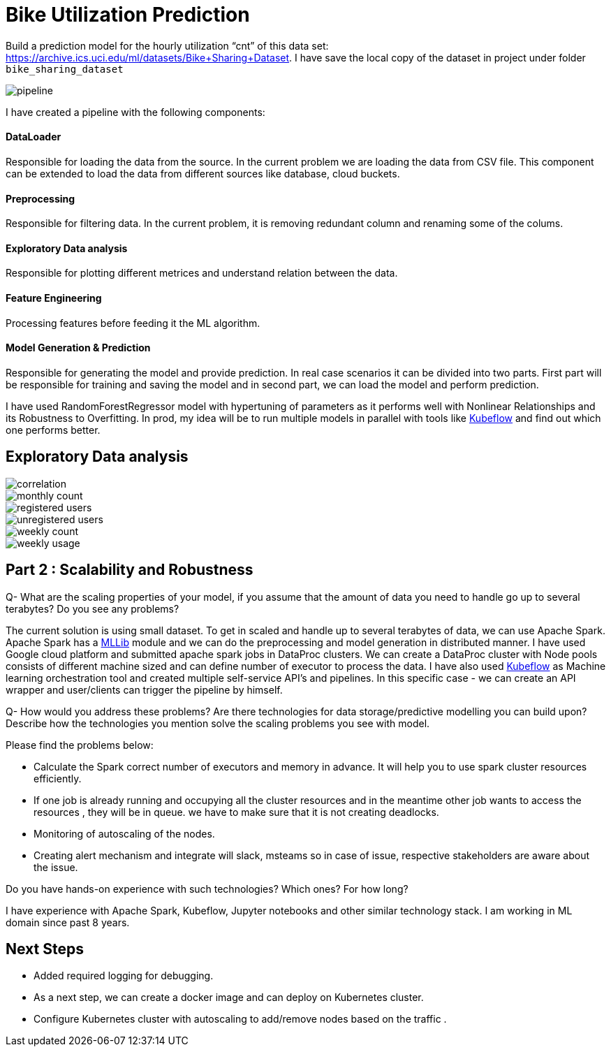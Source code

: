 # Bike Utilization Prediction

Build a prediction model for the hourly utilization “cnt” of this data set: https://archive.ics.uci.edu/ml/datasets/Bike+Sharing+Dataset.
I have save the local copy of the dataset in project under folder `bike_sharing_dataset`

image::plots/pipeline.png[]

I have created a pipeline with the following components:

#### DataLoader
Responsible for loading the data from the source. In the current problem we are loading the data from CSV file.
This component can be extended to load the data from different sources like database, cloud buckets.

#### Preprocessing
Responsible for filtering data. In the current problem, it is removing redundant column and renaming some of the colums.

#### Exploratory Data analysis
Responsible for plotting different metrices and understand relation between the data.

#### Feature Engineering
Processing features before feeding it the ML algorithm.

#### Model Generation & Prediction
Responsible for generating the model and provide prediction. In real case scenarios it can be divided into two parts.
First part will be responsible for training and saving the model and in second part, we can load the model
and perform prediction.

I have used RandomForestRegressor model with hypertuning of parameters as it performs well with Nonlinear Relationships
and its Robustness to Overfitting. In prod, my idea will be to run multiple models in parallel with tools like https://www.kubeflow.org/[Kubeflow]
and find out which one performs better.

## Exploratory Data analysis

image::plots/correlation.png[]

image::plots/monthly_count.png[]

image::plots/registered_users.png[]

image::plots/unregistered_users.png[]

image::plots/weekly_count.png[]

image::plots/weekly_usage.png[]

## Part 2 : Scalability and Robustness

Q- What are the scaling properties of your model, if you assume that the amount of data you need to handle go up to several terabytes? Do you see any problems?

The current solution is using small dataset. To get in scaled and handle up to several terabytes of data, we can use Apache Spark.
Apache Spark has a https://spark.apache.org/docs/latest/ml-classification-regression#random-forest-regression[MLLib] module and we
can do the preprocessing and model generation in distributed manner. I have used Google cloud platform and submitted apache spark jobs in
DataProc clusters. We can create a DataProc cluster with Node pools consists of different machine sized and can define number of executor to process the data.
I have also used https://www.kubeflow.org/[Kubeflow] as Machine learning orchestration tool and created multiple self-service API's and pipelines. In this specific case -
we can create an API wrapper and user/clients can trigger the pipeline by himself.

Q- How would you address these problems? Are there technologies for data storage/predictive modelling you can build upon? Describe how the technologies you mention solve the scaling problems you see with model.

Please find the problems below:

- Calculate the Spark correct number of executors and memory in advance. It will help you to use spark cluster resources efficiently.
- If one job is already running and occupying all the cluster resources and in the meantime other job wants to access the resources , they will be in queue.
we have to make sure that it is not creating deadlocks.
- Monitoring of autoscaling of the nodes.
- Creating alert mechanism and integrate will slack, msteams so in case of issue, respective stakeholders are aware about the issue.

Do you have hands-on experience with such technologies? Which ones? For how long?

I have experience with Apache Spark, Kubeflow, Jupyter notebooks and other similar technology stack.
I am working in ML domain since past 8 years.

## Next Steps

- Added required logging for debugging.
- As a next step, we can create a docker image and can deploy on Kubernetes cluster.
- Configure Kubernetes cluster with autoscaling to add/remove nodes based on the traffic .
